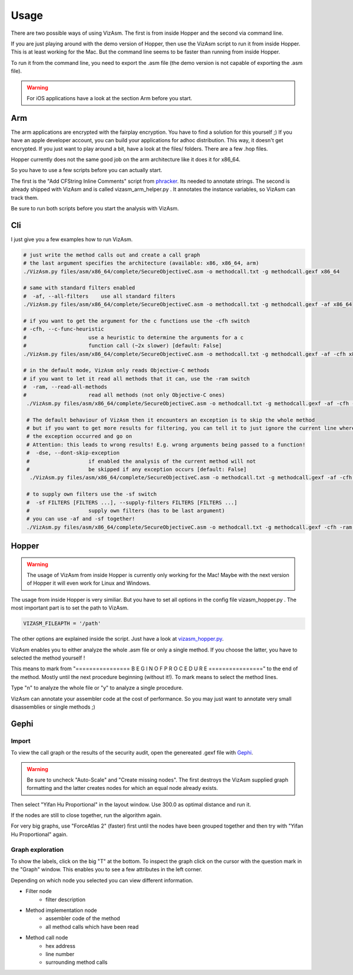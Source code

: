 Usage
=====
There are two possible ways of using VizAsm.
The first is from inside Hopper and the second via command line.

If you are just playing around with the demo version of Hopper, then use the VizAsm script to run it from inside Hopper.
This is at least working for the Mac. But the command line seems to be faster than running from inside Hopper.

To run it from the command line, you need to export the .asm file (the demo version is not capable of exporting the .asm file).

.. warning::

	For iOS applications have a look at the section Arm before you start. 

Arm
---

The arm applications are encrypted with the fairplay encryption.
You have to find a solution for this yourself ;)
If you have an apple developer account, you can build your applications for adhoc distribution.
This way, it doesn't get encrypted.
If you just want to play around a bit, have a look at the files/ folders. There are a few .hop files.

Hopper currently does not the same good job on the arm architecture like it does it for x86_64.

So you have to use a few scripts before you can actually start.

The first is the "Add CFString Inline Comments" script from `phracker <https://github.com/phracker/HopperScripts>`_. Its needed to annotate strings.
The second is already shipped with VizAsm and is called vizasm_arm_helper.py . It annotates the instance variables, so VizAsm can track them.

Be sure to run both scripts before you start the analysis with VizAsm.

Cli
---

I just give you a few examples how to run VizAsm.

.. code-block:: sh
	
	# just write the method calls out and create a call graph
	# the last argument specifies the architecture (available: x86, x86_64, arm)
	./VizAsm.py files/asm/x86_64/complete/SecureObjectiveC.asm -o methodcall.txt -g methodcall.gexf x86_64

	# same with standard filters enabled
	#  -af, --all-filters    use all standard filters
	./VizAsm.py files/asm/x86_64/complete/SecureObjectiveC.asm -o methodcall.txt -g methodcall.gexf -af x86_64 

	# if you want to get the argument for the c functions use the -cfh switch
	# -cfh, --c-func-heuristic
	#                    use a heuristic to determine the arguments for a c
	#                    function call (~2x slower) [default: False]
	./VizAsm.py files/asm/x86_64/complete/SecureObjectiveC.asm -o methodcall.txt -g methodcall.gexf -af -cfh x86_64 

	# in the default mode, VizAsm only reads Objective-C methods
	# if you want to let it read all methods that it can, use the -ram switch
	#  -ram, --read-all-methods
	#                    read all methods (not only Objective-C ones)
	 ./VizAsm.py files/asm/x86_64/complete/SecureObjectiveC.asm -o methodcall.txt -g methodcall.gexf -af -cfh -ram x86_64

	 # The default behaviour of VizAsm then it encounters an exception is to skip the whole method
	 # but if you want to get more results for filtering, you can tell it to just ignore the current line where 
	 # the exception occurred and go on
	 # Attention: this leads to wrong results! E.g. wrong arguments being passed to a function!
	 #  -dse, --dont-skip-exception
	 #                   if enabled the analysis of the current method will not
	 #                   be skipped if any exception occurs [default: False]
	  ./VizAsm.py files/asm/x86_64/complete/SecureObjectiveC.asm -o methodcall.txt -g methodcall.gexf -af -cfh -ram -dse x86_64

	 # to supply own filters use the -sf switch
	 #  -sf FILTERS [FILTERS ...], --supply-filters FILTERS [FILTERS ...]
	 #                   supply own filters (has to be last argument)
	 # you can use -af and -sf together!
	 ./VizAsm.py files/asm/x86_64/complete/SecureObjectiveC.asm -o methodcall.txt -g methodcall.gexf -cfh -ram x86_64 -sf FrameworkClassFilter

Hopper
------

.. warning::

	The usage of VizAsm from inside Hopper is currently only working for the Mac!
	Maybe with the next version of Hopper it will even work for Linux and Windows.

The usage from inside Hopper is very similiar. But you have to set all options in the config file vizasm_hopper.py .
The most important part is to set the path to VizAsm.

.. code-block:: sh

	VIZASM_FILEAPTH = '/path'

The other options are explained inside the script. Just have a look at `vizasm_hopper.py <../vizasm/hopper/scripts/vizasm_hopper.py>`_. 

VizAsm enables you to either analyze the whole .asm file or only a single method.
If you choose the latter, you have to selected the method yourself !

This means to mark from "================ B E G I N   O F   P R O C E D U R E ================"
to the end of the method. Mostly until the next procedure beginning (without it!).
To mark means to select the method lines.

Type "n" to analyze the whole file or "y" to analyze a single procedure.

.. image:: images/choice.png

VizAsm can annotate your assembler code at the cost of performance.
So you may just want to annotate very small disassemblies or single methods ;)


Gephi
-----

Import
^^^^^^

To view the call graph or the results of the security audit, open the genereated .gexf file with `Gephi <http://gephi.org/>`_.

.. warning::

	Be sure to uncheck "Auto-Scale" and "Create missing nodes".
	The first destroys the VizAsm supplied graph formatting and the latter creates nodes for which an equal node already exists. 

.. image:: images/gephi_import.png

Then select "Yifan Hu Proportional" in the layout window.
Use 300.0 as optimal distance and run it.

If the nodes are still to close together, run the algorithm again.

For very big graphs, use "ForceAtlas 2" (faster) first until the nodes have been grouped together and then try with "Yifan Hu Proportional" again.

Graph exploration
^^^^^^^^^^^^^^^^^

To show the labels, click on the big "T" at the bottom.
To inspect the graph click on the cursor with the question mark in the "Graph" window.
This enables you to see a few attributes in the left corner.

Depending on which node you selected you can view different information.

- Filter node
	- filter description

- Method implementation node
	- assembler code of the method
	- all method calls which have been read

- Method call node
	- hex address
	- line number
	- surrounding method calls

.. image:: images/gephi_inspect.png
